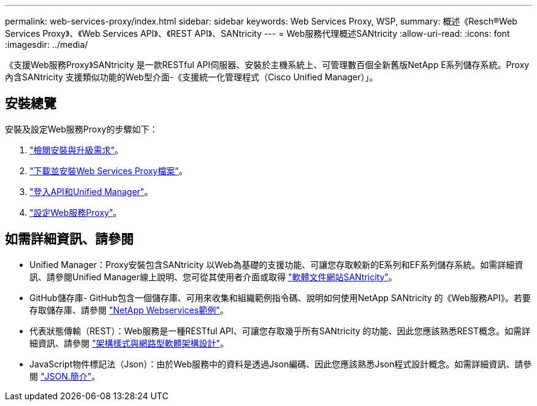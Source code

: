 ---
permalink: web-services-proxy/index.html 
sidebar: sidebar 
keywords: Web Services Proxy, WSP, 
summary: 概述《Resch®Web Services Proxy》、《Web Services API》、《REST API》、SANtricity 
---
= Web服務代理概述SANtricity
:allow-uri-read: 
:icons: font
:imagesdir: ../media/


[role="lead"]
《支援Web服務Proxy》SANtricity 是一款RESTful API伺服器、安裝於主機系統上、可管理數百個全新舊版NetApp E系列儲存系統。Proxy內含SANtricity 支援類似功能的Web型介面-《支援統一化管理程式（Cisco Unified Manager）」。



== 安裝總覽

安裝及設定Web服務Proxy的步驟如下：

. link:install-reqs-task.html["檢閱安裝與升級需求"]。
. link:install-wsp-task.html["下載並安裝Web Services Proxy檔案"]。
. link:install-login-task.html["登入API和Unified Manager"]。
. link:install-config-task.html["設定Web服務Proxy"]。




== 如需詳細資訊、請參閱

* Unified Manager：Proxy安裝包含SANtricity 以Web為基礎的支援功能、可讓您存取較新的E系列和EF系列儲存系統。如需詳細資訊、請參閱Unified Manager線上說明、您可從其使用者介面或取得 https://docs.netapp.com/us-en/e-series-santricity/index.html["軟體文件網站SANtricity"^]。
* GitHub儲存庫- GitHub包含一個儲存庫、可用來收集和組織範例指令碼、說明如何使用NetApp SANtricity 的《Web服務API》。若要存取儲存庫、請參閱 https://github.com/NetApp/webservices-samples["NetApp Webservices範例"^]。
* 代表狀態傳輸（REST）：Web服務是一種RESTful API、可讓您存取幾乎所有SANtricity 的功能、因此您應該熟悉REST概念。如需詳細資訊、請參閱 http://www.ics.uci.edu/~fielding/pubs/dissertation/top.htm["架構樣式與網路型軟體架構設計"^]。
* JavaScript物件標記法（Json）：由於Web服務中的資料是透過Json編碼、因此您應該熟悉Json程式設計概念。如需詳細資訊、請參閱 http://www.json.org["JSON.簡介"^]。

